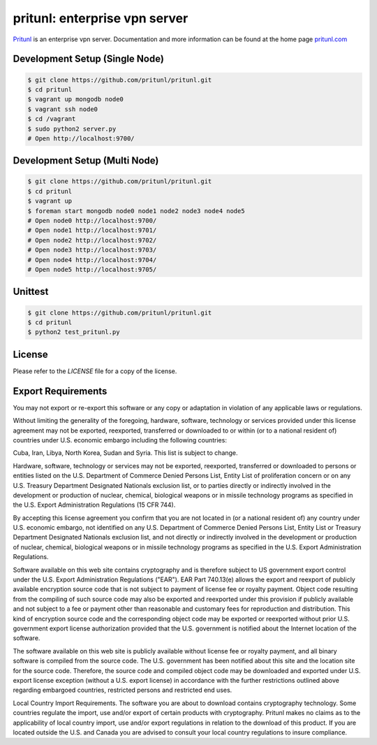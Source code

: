 pritunl: enterprise vpn server
==============================

.. image:: http://gitshields.com/v2/pypi/pritunl/version/43617e.png
    :target: http://pritunl.com/

.. image:: http://www.gitshields.com/v2/text/package/ubuntu/dd4814.png
    :target: https://launchpad.net/~pritunl/+archive/ubuntu/ppa

.. image:: http://www.gitshields.com/v2/text/package/arch%20linux/33aadd.png
    :target: https://aur.archlinux.org/packages/pritunl/

.. image:: http://www.gitshields.com/v2/text/package/centos/669900.png
    :target: http://pritunl.com/#install

.. image:: http://gitshields.com/v2/drone/github.com/pritunl/pritunl/589d59-b64d39.png
    :target: https://drone.io/github.com/pritunl/pritunl

`Pritunl <https://github.com/pritunl/pritunl>`_ is an enterprise vpn server.
Documentation and more information can be found at the home page
`pritunl.com <http://pritunl.com>`_

.. image:: www/img/logo_full.png
    :target: http://pritunl.com

Development Setup (Single Node)
-------------------------------

.. code-block:: bash

    $ git clone https://github.com/pritunl/pritunl.git
    $ cd pritunl
    $ vagrant up mongodb node0
    $ vagrant ssh node0
    $ cd /vagrant
    $ sudo python2 server.py
    # Open http://localhost:9700/

Development Setup (Multi Node)
------------------------------

.. code-block:: bash

    $ git clone https://github.com/pritunl/pritunl.git
    $ cd pritunl
    $ vagrant up
    $ foreman start mongodb node0 node1 node2 node3 node4 node5
    # Open node0 http://localhost:9700/
    # Open node1 http://localhost:9701/
    # Open node2 http://localhost:9702/
    # Open node3 http://localhost:9703/
    # Open node4 http://localhost:9704/
    # Open node5 http://localhost:9705/

Unittest
--------

.. code-block:: bash

    $ git clone https://github.com/pritunl/pritunl.git
    $ cd pritunl
    $ python2 test_pritunl.py

License
-------

Please refer to the `LICENSE` file for a copy of the license.

Export Requirements
-------------------

You may not export or re-export this software or any copy or adaptation in
violation of any applicable laws or regulations.

Without limiting the generality of the foregoing, hardware, software,
technology or services provided under this license agreement may not be
exported, reexported, transferred or downloaded to or within (or to a national
resident of) countries under U.S. economic embargo including the following
countries:

Cuba, Iran, Libya, North Korea, Sudan and Syria. This list is subject to
change.

Hardware, software, technology or services may not be exported, reexported,
transferred or downloaded to persons or entities listed on the U.S. Department
of Commerce Denied Persons List, Entity List of proliferation concern or on
any U.S. Treasury Department Designated Nationals exclusion list, or to
parties directly or indirectly involved in the development or production of
nuclear, chemical, biological weapons or in missile technology programs as
specified in the U.S. Export Administration Regulations (15 CFR 744).

By accepting this license agreement you confirm that you are not located in
(or a national resident of) any country under U.S. economic embargo, not
identified on any U.S. Department of Commerce Denied Persons List, Entity List
or Treasury Department Designated Nationals exclusion list, and not directly
or indirectly involved in the development or production of nuclear, chemical,
biological weapons or in missile technology programs as specified in the U.S.
Export Administration Regulations.

Software available on this web site contains cryptography and is therefore
subject to US government export control under the U.S. Export Administration
Regulations ("EAR"). EAR Part 740.13(e) allows the export and reexport of
publicly available encryption source code that is not subject to payment of
license fee or royalty payment. Object code resulting from the compiling of
such source code may also be exported and reexported under this provision if
publicly available and not subject to a fee or payment other than reasonable
and customary fees for reproduction and distribution. This kind of encryption
source code and the corresponding object code may be exported or reexported
without prior U.S. government export license authorization provided that the
U.S. government is notified about the Internet location of the software.

The software available on this web site is publicly available without license
fee or royalty payment, and all binary software is compiled from the source
code. The U.S. government has been notified about this site and the location
site for the source code. Therefore, the source code and compiled object code
may be downloaded and exported under U.S. export license exception (without a
U.S. export license) in accordance with the further restrictions outlined
above regarding embargoed countries, restricted persons and restricted end
uses.

Local Country Import Requirements. The software you are about to download
contains cryptography technology. Some countries regulate the import, use
and/or export of certain products with cryptography. Pritunl makes no
claims as to the applicability of local country import, use and/or export
regulations in relation to the download of this product. If you are located
outside the U.S. and Canada you are advised to consult your local country
regulations to insure compliance.
